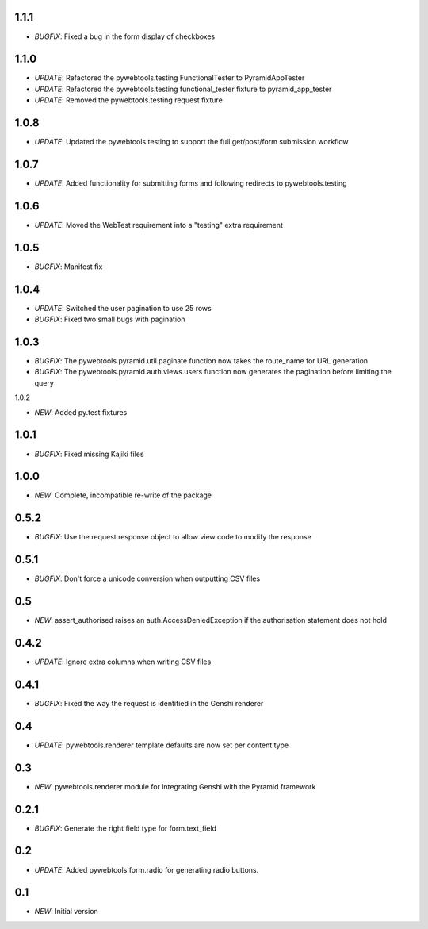 1.1.1
-----

- *BUGFIX*: Fixed a bug in the form display of checkboxes

1.1.0
-----

- *UPDATE*: Refactored the pywebtools.testing FunctionalTester to PyramidAppTester
- *UPDATE*: Refactored the pywebtools.testing functional_tester fixture to pyramid_app_tester
- *UPDATE*: Removed the pywebtools.testing request fixture

1.0.8
-----

- *UPDATE*: Updated the pywebtools.testing to support the full get/post/form submission workflow

1.0.7
-----

- *UPDATE*: Added functionality for submitting forms and following redirects to pywebtools.testing

1.0.6
-----

- *UPDATE*: Moved the WebTest requirement into a "testing" extra requirement

1.0.5
-----

- *BUGFIX*: Manifest fix

1.0.4
-----

- *UPDATE*: Switched the user pagination to use 25 rows
- *BUGFIX*: Fixed two small bugs with pagination

1.0.3
-----

- *BUGFIX*: The pywebtools.pyramid.util.paginate function now takes the route_name for URL generation
- *BUGFIX*: The pywebtools.pyramid.auth.views.users function now generates the pagination before limiting the query

1.0.2

- *NEW*: Added py.test fixtures

1.0.1
-----

- *BUGFIX*: Fixed missing Kajiki files

1.0.0
-----

- *NEW*: Complete, incompatible re-write of the package

0.5.2
-----

- *BUGFIX*: Use the request.response object to allow view code to modify the response

0.5.1
-----

- *BUGFIX*: Don't force a unicode conversion when outputting CSV files

0.5
-----

- *NEW*: assert_authorised raises an auth.AccessDeniedException if the authorisation statement does not hold
  
0.4.2
-----

- *UPDATE*: Ignore extra columns when writing CSV files

0.4.1
-----

- *BUGFIX*: Fixed the way the request is identified in the Genshi renderer

0.4
---

- *UPDATE*: pywebtools.renderer template defaults are now set per content type

0.3
---

- *NEW*: pywebtools.renderer module for integrating Genshi with the Pyramid framework

0.2.1
-----

- *BUGFIX*: Generate the right field type for form.text_field

0.2
---

- *UPDATE*: Added pywebtools.form.radio for generating radio buttons.

0.1
---

- *NEW*: Initial version
